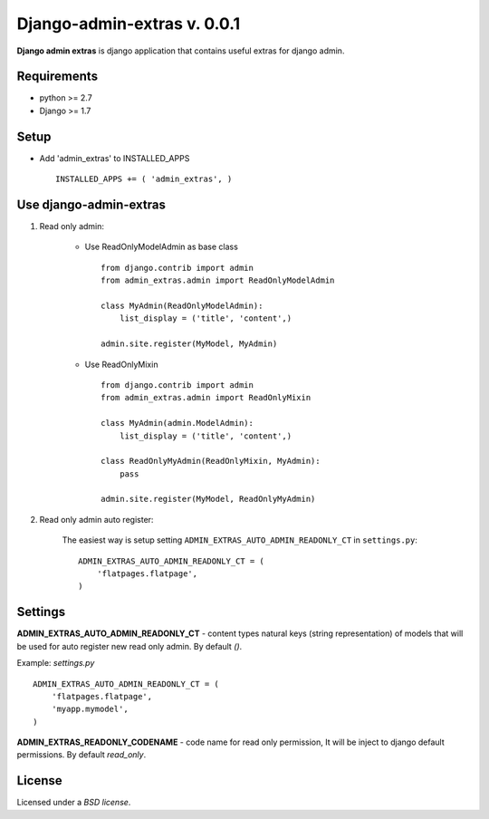 Django-admin-extras v. 0.0.1
############################

.. _description:

**Django admin extras** is django application that contains useful extras for django admin.

.. _requirements:

Requirements
============

- python >= 2.7
- Django >= 1.7


Setup
=====

- Add 'admin_extras' to INSTALLED_APPS ::

    INSTALLED_APPS += ( 'admin_extras', )


Use django-admin-extras
=======================

#) Read only admin:

    - Use ReadOnlyModelAdmin as base class ::

        from django.contrib import admin
        from admin_extras.admin import ReadOnlyModelAdmin

        class MyAdmin(ReadOnlyModelAdmin):
            list_display = ('title', 'content',)

        admin.site.register(MyModel, MyAdmin)

    - Use ReadOnlyMixin ::

        from django.contrib import admin
        from admin_extras.admin import ReadOnlyMixin

        class MyAdmin(admin.ModelAdmin):
            list_display = ('title', 'content',)

        class ReadOnlyMyAdmin(ReadOnlyMixin, MyAdmin):
            pass

        admin.site.register(MyModel, ReadOnlyMyAdmin)

#) Read only admin auto register:

    The easiest way is setup setting ``ADMIN_EXTRAS_AUTO_ADMIN_READONLY_CT`` in ``settings.py``::

	ADMIN_EXTRAS_AUTO_ADMIN_READONLY_CT = (
	    'flatpages.flatpage',
	)


Settings
========

**ADMIN_EXTRAS_AUTO_ADMIN_READONLY_CT** - content types natural keys (string representation) of models that will be used for auto register new read only admin.
By default `()`.

Example: `settings.py` ::

    ADMIN_EXTRAS_AUTO_ADMIN_READONLY_CT = (
        'flatpages.flatpage',
        'myapp.mymodel',
    )

**ADMIN_EXTRAS_READONLY_CODENAME** - code name for read only permission, It will be inject to django default permissions. By default `read_only`.


License
=======

Licensed under a `BSD license`.

